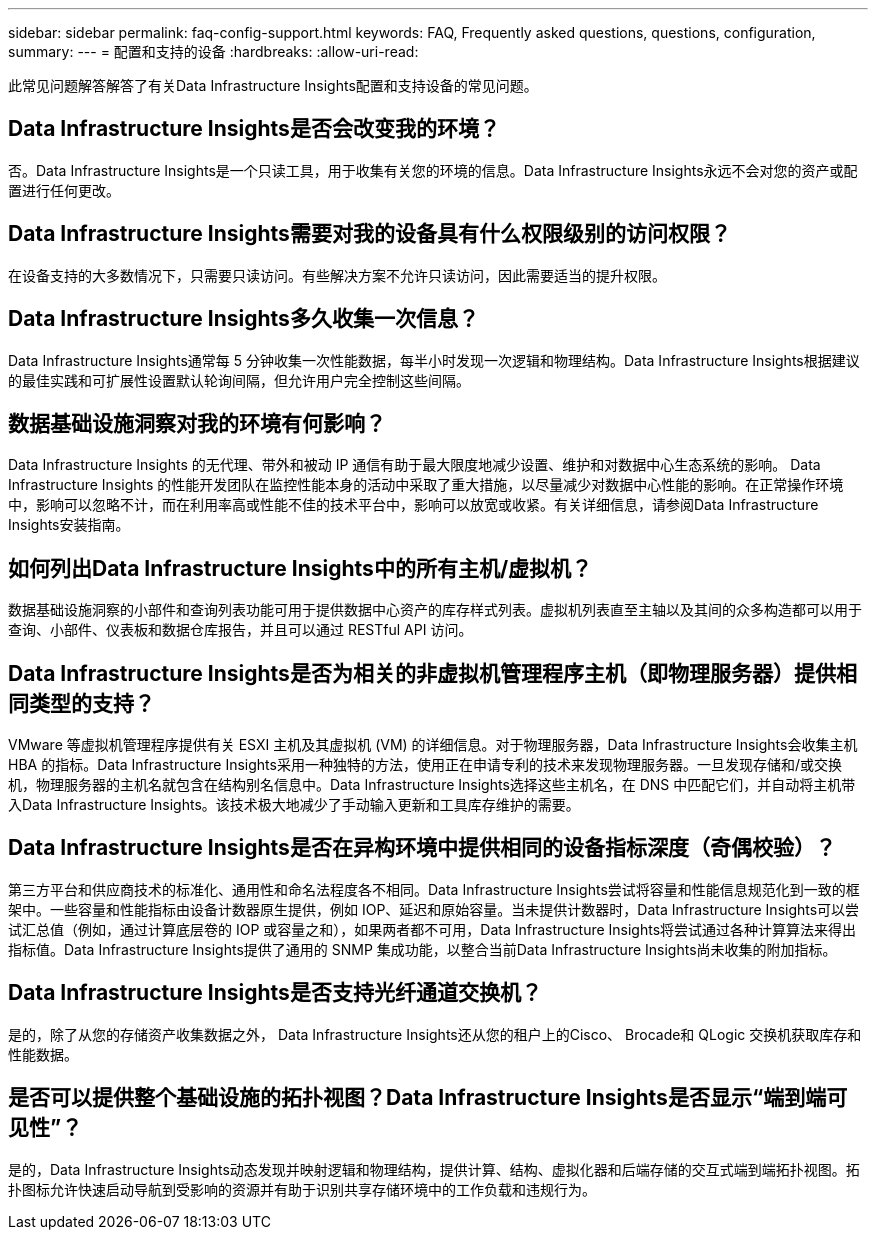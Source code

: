 ---
sidebar: sidebar 
permalink: faq-config-support.html 
keywords: FAQ, Frequently asked questions, questions, configuration, 
summary:  
---
= 配置和支持的设备
:hardbreaks:
:allow-uri-read: 


[role="lead"]
此常见问题解答解答了有关Data Infrastructure Insights配置和支持设备的常见问题。



== Data Infrastructure Insights是否会改变我的环境？

否。Data Infrastructure Insights是一个只读工具，用于收集有关您的环境的信息。Data Infrastructure Insights永远不会对您的资产或配置进行任何更改。



== Data Infrastructure Insights需要对我的设备具有什么权限级别的访问权限？

在设备支持的大多数情况下，只需要只读访问。有些解决方案不允许只读访问，因此需要适当的提升权限。



== Data Infrastructure Insights多久收集一次信息？

Data Infrastructure Insights通常每 5 分钟收集一次性能数据，每半小时发现一次逻辑和物理结构。Data Infrastructure Insights根据建议的最佳实践和可扩展性设置默认轮询间隔，但允许用户完全控制这些间隔。



== 数据基础设施洞察对我的环境有何影响？

Data Infrastructure Insights 的无代理、带外和被动 IP 通信有助于最大限度地减少设置、维护和对数据中心生态系统的影响。 Data Infrastructure Insights 的性能开发团队在监控性能本身的活动中采取了重大措施，以尽量减少对数据中心性能的影响。在正常操作环境中，影响可以忽略不计，而在利用率高或性能不佳的技术平台中，影响可以放宽或收紧。有关详细信息，请参阅Data Infrastructure Insights安装指南。



== 如何列出Data Infrastructure Insights中的所有主机/虚拟机？

数据基础设施洞察的小部件和查询列表功能可用于提供数据中心资产的库存样式列表。虚拟机列表直至主轴以及其间的众多构造都可以用于查询、小部件、仪表板和数据仓库报告，并且可以通过 RESTful API 访问。



== Data Infrastructure Insights是否为相关的非虚拟机管理程序主机（即物理服务器）提供相同类型的支持？

VMware 等虚拟机管理程序提供有关 ESXI 主机及其虚拟机 (VM) 的详细信息。对于物理服务器，Data Infrastructure Insights会收集主机 HBA 的指标。Data Infrastructure Insights采用一种独特的方法，使用正在申请专利的技术来发现物理服务器。一旦发现存储和/或交换机，物理服务器的主机名就包含在结构别名信息中。Data Infrastructure Insights选择这些主机名，在 DNS 中匹配它们，并自动将主机带入Data Infrastructure Insights。该技术极大地减少了手动输入更新和工具库存维护的需要。



== Data Infrastructure Insights是否在异构环境中提供相同的设备指标深度（奇偶校验）？

第三方平台和供应商技术的标准化、通用性和命名法程度各不相同。Data Infrastructure Insights尝试将容量和性能信息规范化到一致的框架中。一些容量和性能指标由设备计数器原生提供，例如 IOP、延迟和原始容量。当未提供计数器时，Data Infrastructure Insights可以尝试汇总值（例如，通过计算底层卷的 IOP 或容量之和），如果两者都不可用，Data Infrastructure Insights将尝试通过各种计算算法来得出指标值。Data Infrastructure Insights提供了通用的 SNMP 集成功能，以整合当前Data Infrastructure Insights尚未收集的附加指标。



== Data Infrastructure Insights是否支持光纤通道交换机？

是的，除了从您的存储资产收集数据之外， Data Infrastructure Insights还从您的租户上的Cisco、 Brocade和 QLogic 交换机获取库存和性能数据。



== 是否可以提供整个基础设施的拓扑视图？Data Infrastructure Insights是否显示“端到端可见性”？

是的，Data Infrastructure Insights动态发现并映射逻辑和物理结构，提供计算、结构、虚拟化器和后端存储的交互式端到端拓扑视图。拓扑图标允许快速启动导航到受影响的资源并有助于识别共享存储环境中的工作负载和违规行为。
